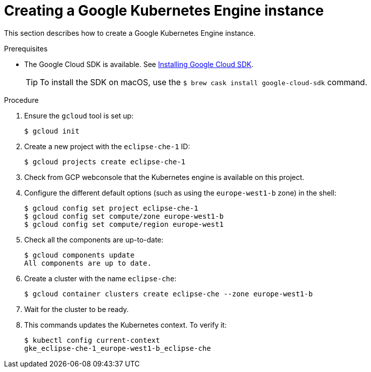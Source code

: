 // Module included in the following assemblies:
//
// installing-{prod-id-short}-on-google-cloud-platform
// preparing-google-cloud-platform-for-installing-che

[id="creating-a-google-kubernetes-engine-instance_using_the_SDK_{context}"]
= Creating a Google Kubernetes Engine instance

This section describes how to create a Google Kubernetes Engine instance.


.Prerequisites

* The Google Cloud SDK is available. See link:https://cloud.google.com/sdk/install[Installing Google Cloud SDK].
+
[TIP]
====
To install the SDK on macOS, use the `$ brew cask install google-cloud-sdk` command.
====

.Procedure

. Ensure the `gcloud` tool is set up:
+
----
$ gcloud init
----

. Create a new project with the `eclipse-che-1` ID:
+
----
$ gcloud projects create eclipse-che-1
----

. Check from GCP webconsole that the Kubernetes engine is available on this project.

. Configure the different default options (such as using the `europe-west1-b` zone) in the shell:
+
----
$ gcloud config set project eclipse-che-1
$ gcloud config set compute/zone europe-west1-b
$ gcloud config set compute/region europe-west1
----

. Check all the components are up-to-date:
+
----
$ gcloud components update
All components are up to date.
----

. Create a cluster with the name `eclipse-che`:
+
----
$ gcloud container clusters create eclipse-che --zone europe-west1-b
----

. Wait for the cluster to be ready.

. This commands updates the Kubernetes context. To verify it:
+
----
$ kubectl config current-context
gke_eclipse-che-1_europe-west1-b_eclipse-che
----

